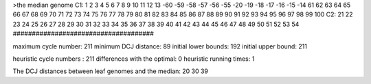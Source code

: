 >the median genome
C1: 1 2 3 4 5 6 7 8 9 10 11 12 13 -60 -59 -58 -57 -56 -55 -20 -19 -18 -17 -16 -15 -14 61 62 63 64 65 66 67 68 69 70 71 72 73 74 75 76 77 78 79 80 81 82 83 84 85 86 87 88 89 90 91 92 93 94 95 96 97 98 99 100 
C2: 21 22 23 24 25 26 27 28 29 30 31 32 33 34 35 36 37 38 39 40 41 42 43 44 45 46 47 48 49 50 51 52 53 54 
#####################################

maximum cycle number:	        211 	minimum DCJ distance:	         89
initial lower bounds:	        192 	initial upper bound:	        211

heuristic cycle numbers : 		       211
differences with the optimal: 		         0
heuristic running times: 		         1

The DCJ distances between leaf genomes and the median: 	        20         30         39
